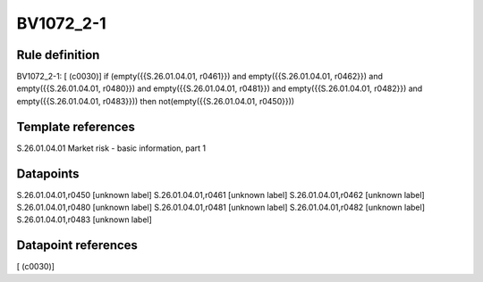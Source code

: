 ==========
BV1072_2-1
==========

Rule definition
---------------

BV1072_2-1: [ (c0030)] if (empty({{S.26.01.04.01, r0461}}) and empty({{S.26.01.04.01, r0462}}) and empty({{S.26.01.04.01, r0480}}) and empty({{S.26.01.04.01, r0481}}) and empty({{S.26.01.04.01, r0482}}) and empty({{S.26.01.04.01, r0483}})) then not(empty({{S.26.01.04.01, r0450}}))


Template references
-------------------

S.26.01.04.01 Market risk - basic information, part 1


Datapoints
----------

S.26.01.04.01,r0450 [unknown label]
S.26.01.04.01,r0461 [unknown label]
S.26.01.04.01,r0462 [unknown label]
S.26.01.04.01,r0480 [unknown label]
S.26.01.04.01,r0481 [unknown label]
S.26.01.04.01,r0482 [unknown label]
S.26.01.04.01,r0483 [unknown label]


Datapoint references
--------------------

[ (c0030)]
